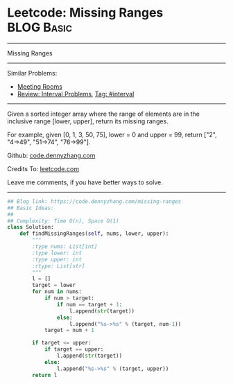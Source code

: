 * Leetcode: Missing Ranges                                       :BLOG:Basic:
#+STARTUP: showeverything
#+OPTIONS: toc:nil \n:t ^:nil creator:nil d:nil
:PROPERTIES:
:type:     interval
:END:
---------------------------------------------------------------------
Missing Ranges
---------------------------------------------------------------------
#+BEGIN_HTML
<a href="https://github.com/dennyzhang/code.dennyzhang.com"><img align="right" width="200" height="183" src="https://www.dennyzhang.com/wp-content/uploads/denny/watermark/github.png" /></a>
#+END_HTML
Similar Problems:
- [[https://code.dennyzhang.com/meeting-rooms][Meeting Rooms]]
- [[https://code.dennyzhang.com/review-interval][Review: Interval Problems]], [[https://code.dennyzhang.com/tag/interval][Tag: #interval]]
---------------------------------------------------------------------
Given a sorted integer array where the range of elements are in the inclusive range [lower, upper], return its missing ranges.

For example, given [0, 1, 3, 50, 75], lower = 0 and upper = 99, return ["2", "4->49", "51->74", "76->99"].

Github: [[https://github.com/dennyzhang/code.dennyzhang.com/tree/master/problems/missing-ranges][code.dennyzhang.com]]

Credits To: [[https://leetcode.com/problems/missing-ranges/description/][leetcode.com]]

Leave me comments, if you have better ways to solve.
---------------------------------------------------------------------

#+BEGIN_SRC python
## Blog link: https://code.dennyzhang.com/missing-ranges
## Basic Ideas:
##
## Complexity: Time O(n), Space O(1)
class Solution:
    def findMissingRanges(self, nums, lower, upper):
        """
        :type nums: List[int]
        :type lower: int
        :type upper: int
        :rtype: List[str]
        """
        l = []
        target = lower
        for num in nums:
            if num > target:
                if num == target + 1:
                    l.append(str(target))
                else:
                    l.append("%s->%s" % (target, num-1))
            target = num + 1

        if target <= upper:
            if target == upper:
                l.append(str(target))
            else:
                l.append("%s->%s" % (target, upper))
        return l
#+END_SRC

#+BEGIN_HTML
<div style="overflow: hidden;">
<div style="float: left; padding: 5px"> <a href="https://www.linkedin.com/in/dennyzhang001"><img src="https://www.dennyzhang.com/wp-content/uploads/sns/linkedin.png" alt="linkedin" /></a></div>
<div style="float: left; padding: 5px"><a href="https://github.com/dennyzhang"><img src="https://www.dennyzhang.com/wp-content/uploads/sns/github.png" alt="github" /></a></div>
<div style="float: left; padding: 5px"><a href="https://www.dennyzhang.com/slack" target="_blank" rel="nofollow"><img src="https://slack.dennyzhang.com/badge.svg" alt="slack"/></a></div>
</div>
#+END_HTML
